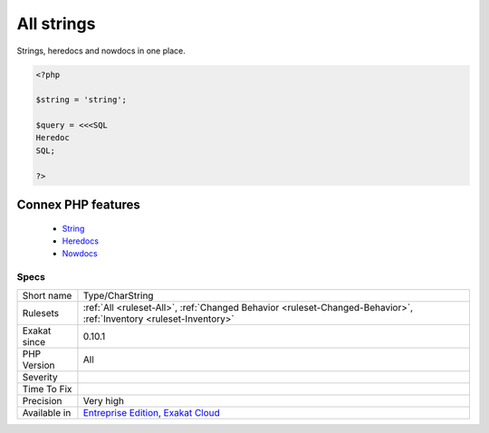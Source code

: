 .. _type-charstring:


.. _all-strings:

All strings
+++++++++++

.. meta::
	:description:
		All strings: Strings, heredocs and nowdocs in one place.
	:twitter:card: summary_large_image
	:twitter:site: @exakat
	:twitter:title: All strings
	:twitter:description: All strings: Strings, heredocs and nowdocs in one place
	:twitter:creator: @exakat
	:twitter:image:src: https://www.exakat.io/wp-content/uploads/2020/06/logo-exakat.png
	:og:image: https://www.exakat.io/wp-content/uploads/2020/06/logo-exakat.png
	:og:title: All strings
	:og:type: article
	:og:description: Strings, heredocs and nowdocs in one place
	:og:url: https://exakat.readthedocs.io/en/latest/Reference/Rules/All strings.html
	:og:locale: en

.. raw:: html


	<script type="application/ld+json">{"@context":"https:\/\/schema.org","@graph":[{"@type":"WebPage","@id":"https:\/\/php-tips.readthedocs.io\/en\/latest\/Reference\/Rules\/Type\/CharString.html","url":"https:\/\/php-tips.readthedocs.io\/en\/latest\/Reference\/Rules\/Type\/CharString.html","name":"All strings","isPartOf":{"@id":"https:\/\/www.exakat.io\/"},"datePublished":"Fri, 10 Jan 2025 09:46:18 +0000","dateModified":"Fri, 10 Jan 2025 09:46:18 +0000","description":"Strings, heredocs and nowdocs in one place","inLanguage":"en-US","potentialAction":[{"@type":"ReadAction","target":["https:\/\/exakat.readthedocs.io\/en\/latest\/All strings.html"]}]},{"@type":"WebSite","@id":"https:\/\/www.exakat.io\/","url":"https:\/\/www.exakat.io\/","name":"Exakat","description":"Smart PHP static analysis","inLanguage":"en-US"}]}</script>

Strings, heredocs and nowdocs in one place.

.. code-block:: php
   
   <?php
   
   $string = 'string';
   
   $query = <<<SQL
   Heredoc
   SQL;
   
   ?>
Connex PHP features
-------------------

  + `String <https://php-dictionary.readthedocs.io/en/latest/dictionary/string.ini.html>`_
  + `Heredocs <https://php-dictionary.readthedocs.io/en/latest/dictionary/heredoc.ini.html>`_
  + `Nowdocs <https://php-dictionary.readthedocs.io/en/latest/dictionary/nowdoc.ini.html>`_


Specs
_____

+--------------+-------------------------------------------------------------------------------------------------------------------------+
| Short name   | Type/CharString                                                                                                         |
+--------------+-------------------------------------------------------------------------------------------------------------------------+
| Rulesets     | :ref:`All <ruleset-All>`, :ref:`Changed Behavior <ruleset-Changed-Behavior>`, :ref:`Inventory <ruleset-Inventory>`      |
+--------------+-------------------------------------------------------------------------------------------------------------------------+
| Exakat since | 0.10.1                                                                                                                  |
+--------------+-------------------------------------------------------------------------------------------------------------------------+
| PHP Version  | All                                                                                                                     |
+--------------+-------------------------------------------------------------------------------------------------------------------------+
| Severity     |                                                                                                                         |
+--------------+-------------------------------------------------------------------------------------------------------------------------+
| Time To Fix  |                                                                                                                         |
+--------------+-------------------------------------------------------------------------------------------------------------------------+
| Precision    | Very high                                                                                                               |
+--------------+-------------------------------------------------------------------------------------------------------------------------+
| Available in | `Entreprise Edition <https://www.exakat.io/entreprise-edition>`_, `Exakat Cloud <https://www.exakat.io/exakat-cloud/>`_ |
+--------------+-------------------------------------------------------------------------------------------------------------------------+


